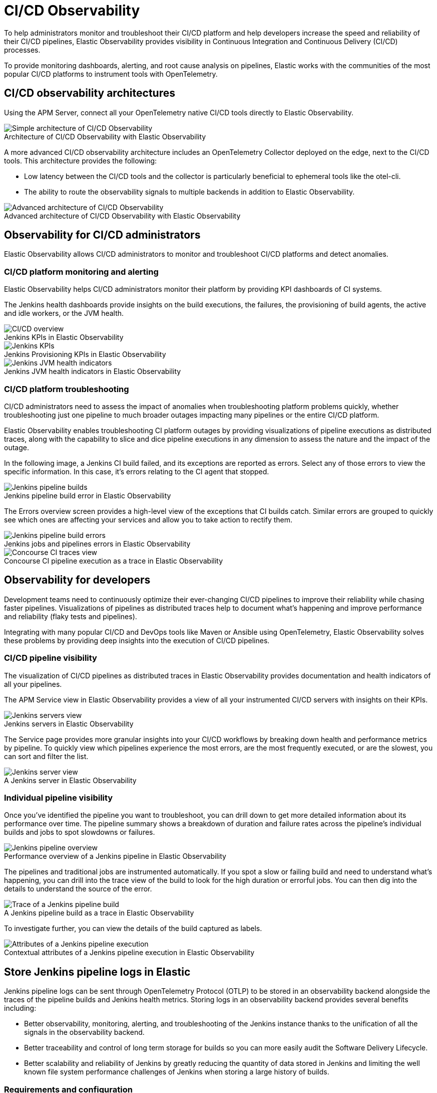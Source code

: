 [[ci-cd-observability]]
= CI/CD Observability
:figure-caption!:

To help administrators monitor and troubleshoot their CI/CD platform and help developers
increase the speed and reliability of their CI/CD pipelines, Elastic Observability
provides visibility in Continuous Integration and Continuous Delivery (CI/CD) processes.

To provide monitoring dashboards, alerting, and root cause analysis on pipelines, Elastic
works with the communities of the most popular CI/CD platforms to instrument tools with
OpenTelemetry.

[discrete]
[[ci-cd-architecture]]
== CI/CD observability architectures

Using the APM Server, connect all your OpenTelemetry native CI/CD tools directly to Elastic Observability.

.Architecture of CI/CD Observability with Elastic Observability
image::images/simple-arch-observability.png[Simple architecture of CI/CD Observability]

A more advanced CI/CD observability architecture includes an OpenTelemetry Collector
deployed on the edge, next to the CI/CD tools. This architecture provides the following:

* Low latency between the CI/CD tools and the collector is particularly beneficial to
ephemeral tools like the otel-cli.
* The ability to route the observability signals to multiple backends in addition to
Elastic Observability.

.Advanced architecture of CI/CD Observability with Elastic Observability
image::images/advanced-arch-observability.png[Advanced architecture of CI/CD Observability]

[discrete]
[[ci-cd-administrators]]
== Observability for CI/CD administrators

Elastic Observability allows CI/CD administrators to monitor and troubleshoot CI/CD
platforms and detect anomalies.

[discrete]
[[ci-cd-monitoring]]
=== CI/CD platform monitoring and alerting

Elastic Observability helps CI/CD administrators monitor their platform by providing KPI dashboards
of CI systems.

The Jenkins health dashboards provide insights on the build executions, the failures, the
provisioning of build agents, the active and idle workers, or the JVM health.

[role="screenshot"]
.Jenkins KPIs in Elastic Observability
image::images/ci-cd-overview.png[CI/CD overview]

[role="screenshot"]
.Jenkins Provisioning KPIs in Elastic Observability
image::images/jenkins-kpis.png[Jenkins KPIs]

[role="screenshot"]
.Jenkins JVM health indicators in Elastic Observability
image::images/jenkins-jvm-indicators.png[Jenkins JVM health indicators]

[discrete]
[[ci-cd-troubleshooting]]
=== CI/CD platform troubleshooting

CI/CD administrators need to assess the impact of anomalies when troubleshooting platform problems quickly,
whether troubleshooting just one pipeline to much broader outages impacting many pipelines or the entire CI/CD platform.

Elastic Observability enables troubleshooting CI platform outages by providing visualizations of pipeline
executions as distributed traces, along with the capability to slice and dice pipeline executions in any dimension
to assess the nature and the impact of the outage.

In the following image, a Jenkins CI build failed, and its exceptions are reported as errors.
Select any of those errors to view the specific information. In this case, it's errors relating to
the CI agent that stopped.

[role="screenshot"]
.Jenkins pipeline build error in Elastic Observability
image::images/jenkins-pipeline-build.png[Jenkins pipeline builds]

The Errors overview screen provides a high-level view of the exceptions that CI builds catch.
Similar errors are grouped to quickly see which ones are affecting your services
and allow you to take action to rectify them.

[role="screenshot"]
.Jenkins jobs and pipelines errors in Elastic Observability
image::images/jenkins-pipeline-errors.png[Jenkins pipeline build errors]

[role="screenshot"]
.Concourse CI pipeline execution as a trace in Elastic Observability
image::images/concourse-ci-traces.png[Concourse CI traces view]

[discrete]
[[ci-cd-developers]]
== Observability for developers

Development teams need to continuously optimize their ever-changing CI/CD pipelines to improve
their reliability while chasing faster pipelines. Visualizations of pipelines as distributed
traces help to document what’s happening and improve performance and reliability (flaky tests and pipelines).

Integrating with many popular CI/CD and DevOps tools like Maven or Ansible using OpenTelemetry, Elastic Observability
solves these problems by providing deep insights into the execution of CI/CD pipelines.

[discrete]
[[ci-cd-visibility]]
=== CI/CD pipeline visibility

The visualization of CI/CD pipelines as distributed traces in Elastic Observability provides
documentation and health indicators of all your pipelines.

The APM Service view in Elastic Observability provides a view of all your instrumented CI/CD
servers with insights on their KPIs.

[role="screenshot"]
.Jenkins servers in Elastic Observability
image::images/jenkins-servers.png[Jenkins servers view]

The Service page provides more granular insights into your CI/CD workflows by breaking down health
and performance metrics by pipeline. To quickly view which pipelines experience the most errors, are the
most frequently executed, or are the slowest, you can sort and filter the list.

[role="screenshot"]
.A Jenkins server in Elastic Observability
image::images/jenkins-server.png[Jenkins server view]

[discrete]
[[ci-cd-pipelines]]
=== Individual pipeline visibility

Once you’ve identified the pipeline you want to troubleshoot, you can drill down to get more detailed
information about its performance over time. The pipeline summary shows a breakdown of duration and
failure rates across the pipeline’s individual builds and jobs to spot slowdowns or failures.

[role="screenshot"]
.Performance overview of a Jenkins pipeline in Elastic Observability
image::images/jenkins-pipeline-overview.png[Jenkins pipeline overview]

The pipelines and traditional jobs are instrumented automatically. If you spot a slow or failing
build and need to understand what’s happening, you can drill into the trace view of the build to look
for the high duration or errorful jobs. You can then dig into the details to understand the
source of the error.

[role="screenshot"]
.A Jenkins pipeline build as a trace in Elastic Observability
image::images/jenkins-pipeline-trace.png[Trace of a Jenkins pipeline build]

To investigate further, you can view the details of the build captured as labels.

[role="screenshot"]
.Contextual attributes of a Jenkins pipeline execution in Elastic Observability
image::images/jenkins-pipeline-context.png[Attributes of a Jenkins pipeline execution]

[discrete]
[[ci-cd-store-jenkins-logs]]
== Store Jenkins pipeline logs in Elastic

Jenkins pipeline logs can be sent through OpenTelemetry Protocol (OTLP) to be stored
in an observability backend alongside the traces of the pipeline builds and Jenkins health metrics.
Storing logs in an observability backend provides several benefits including:

* Better observability, monitoring, alerting, and troubleshooting of the Jenkins instance
thanks to the unification of all the signals in the observability backend.
* Better traceability and control of long term storage for builds so you can more easily
audit the Software Delivery Lifecycle.
* Better scalability and reliability of Jenkins by greatly reducing the quantity of data stored in
Jenkins and limiting the well known file system performance challenges of Jenkins when storing a large history of builds.

[discrete]
[[ci-cd-store-jenkins-logs-requirements-configuration]]
=== Requirements and configuration

Storing Jenkins pipeline logs in Elastic requires:

* Elastic Observability version 8.1 or higher.
* The OpenTelemetry Protocol endpoint configured on the Jenkins OpenTelemetry Plugin must be
reachable from the Jenkins Agents (i.e. don't specify a localhost OTLP endpoint unless OpenTelemetry
collectors are also deployed on the Jenkins Agents).
* When using OpenTelemetry Collectors, set up a https://opentelemetry.io/docs/collector/configuration/#service[logs pipeline]
in addition to the traces and metrics pipelines.

To store pipeline logs in Elastic:

1. Navigate to the _OpenTelemetry_ section of Jenkins configuration screen.
2. Set the _OTLP Endpoint_.
3. Use the _Add Visualisation Observability Backend_ dropdown to select the *Elastic Observability* option.
4. Set the _Kibana base URL_.
5. Click the _Advanced_ button to choose a storage integration strategy.
There are two options for storing pipeline logs in Elastic Observability:
    * *Store pipeline logs in Elastic and visualize logs both in Elastic and through Jenkins*,
    which means you can view logs stored in Elastic on demand in the Jenkins UI.
    Read more in <<ci-cd-visualize-logs-kibana-and-jenkins>> below.
    * *Store pipeline logs in Elastic and visualize logs exclusively in Elastic*,
    which means logs will no longer be visible through the Jenkins UI.
    Read more in <<ci-cd-visualize-logs-kibana>> below.

[discrete]
[[ci-cd-visualize-logs-kibana-and-jenkins]]
=== Visualize logs in both Kibana and Jenkins

The Jenkins OpenTelemetry also provides pipeline log storage in Elasticsearch while enabling you to
either visualize the logs in Kibana or continue to display them through the Jenkins pipeline build console.

[role="screenshot"]
image::images/ci-cd-visualize-logs-kibana-and-jenkins-console.png[Jenkins Console Output page displaying both log contents and a link to view logs in Elastic Observability, width=1000]

This more advanced setup requires connecting the Jenkins Controller to Elasticsearch with read permissions
on the `logs-apm.app` and preferably on the Metadata of the ILM policy of this index template
(by default it's the `logs-apm.app_logs-default_policy policy`).
Use "Validate Elasticsearch configuration" to verify the setup.

.Architecture for storing pipeline logs in Elastic and visualizing logs in both Elastic and Jenkins
image::images/ci-cd-visualize-logs-kibana-and-jenkins-architecture.png[Architecture diagram for storing pipeline logs in Elastic and visualizing logs in both Elastic and Jenkins, width=1000]

[discrete]
[[ci-cd-visualize-logs-kibana]]
=== Visualize logs exclusively in Kibana

The Jenkins OpenTelemetry provides turnkey pipeline log storage in Elasticsearch with visualization in Kibana.
The Jenkins pipeline build console will display a hyperlink to Kibana rather than displaying the logs on the page.

[role="screenshot"]
image::images/ci-cd-visualize-logs-kibana-console.png[Jenkins Console Output page with link to view logs in Elastic Observability, width=1000]

.Architecture for storing pipeline logs in Elastic and visualizing logs exclusively in Elastic
image::images/ci-cd-visualize-logs-kibana-architecture.png[Architecture diagram for storing pipeline logs in Elastic and visualizing logs exclusively in Elastic, width=1000]

[discrete]
[[ci-cd-instrumentation]]
== Instrument CI/CD pipelines

Observing CI/CD pipelines is achieved by instrumenting the different CI/CD and DevOps tools.
Elastic works with the Open Source communities leveraging OpenTelemetry to provide the best coverage.

[discrete]
[[ci-cd-jenkins]]
=== Jenkins

[discrete]
[[ci-cd-install-jenkins]]
==== Install the OpenTelemetry plugin

. On the Jenkins UI, go to *Manage Jenkins* > *Manage Plugins*.
+
[role="screenshot"]
image::images/jenkins-plugin-manager.png[Jenkins Plugin Manager]
+
. Click the *Available* tab, and search for *OpenTelemetry*.
. Select the *OpenTelemetry* checkbox and then click *Download now and install after restart*.
+
To verify that the plugin is installed, click the *Installed* tab, and search for *OpenTelemetry Plugin*.

[discrete]
[[ci-cd-configure-jenkins]]
==== Configure the OpenTelemetry plugin

The OpenTelemetry plugin needs to be configured to report data to an OpenTelemetry service.
In addition, you will need the endpoint of the OpenTelemetry service, the type of authentication,
and the access credentials.

. On the Jenkins UI, go to *Manage Jenkins* > *Configure System*.
. Go to the OpenTelemetry Plugin section.
. Configure your OpenTelemetry endpoint and authentication using the Elastic APM Server URL and the APM Server authentication:

* If using the Elastic APM secret token authorization, select a *Bearer Authentication Token*, and add the token
as a Jenkins secret text credential.
+
[role="screenshot"]
image::images/configure-otel-plugin.png[Configure OTEL plugin]
+
* If using the Elastic API Key authorization, define the *Header Authentications*:
** Header name: `"Authorization"`
** Header value: a secret text credential with the value of `"ApiKey an_api_key"` (`an_api_key` is the value of the secret key)

. Go to *Add Visualisation Observability Backend* and define the URL for your {kib} server.
+
[role="screenshot"]
image::images/kibana-url.png[Define Kibana URL]
+
. Finally, there are additional settings to configure:

* Endpoint certificates to use in communications.
* The service name and service namespace sent to the OpenTelemetry service.
* Timeouts and batch process times.
* Any steps you may want to omit from the data you send.
+
WARNING: You can export the OpenTelemetry configuration as environment variables to use them with other tools like otel-cli,
Ansible Otel plugin, and so on. If you enable this option, consider that you can potentially expose the credentials in
the console output.

To learn more about the integration of Jenkins with Elastic Observability, see https://plugins.jenkins.io/opentelemetry/[OpenTelemetry].

[discrete]
[[ci-cd-jenkins-dashbaords]]
==== Install Jenkins dashboards in {kib}

There are out of the box {kib} dashboards that help visualize some metrics for the CI/CD platform.

Using the {kibana-ref}/dashboard-import-api.html[Import API] or the {kib} UI, you
can https://github.com/jenkinsci/opentelemetry-plugin/tree/master/docs/dashboards/elastic[install dashboards]
that are compatible with version 7.12 or higher.

For instance, you can follow the below steps:

* Import the dashboard in the Kibana UI

[role="screenshot"]
.Import dashboard in Kibana
image::images/jenkins-dashboard-import.png[Import kibana dashboard]

* The new dashboard is now ready to be used:

[role="screenshot"]
.Jenkins dashboard in Kibana is ready
image::images/jenkins-dashboard-ready.png[Jenkins dashboard in Kibana]

[role="screenshot"]
.Jenkins dashboard in Kibana
image::images/jenkins-dashboard.png[Jenkins dashboard]

[discrete]
[[ci-cd-maven]]
=== Maven

The Maven OpenTelemetry extension integration provides comprehensive visibility into all of your Maven builds.
The extension generates traces for each build and performance metrics to help you understand which Maven goals
or Maven submodules are run the most, how often they fail, and how long they take to complete.

The context propagation from CI pipelines (Jenkins job or pipeline) is passed to the Maven build
through the `TRACEPARENT` and `TRACESTATE` environment variables that match the https://www.w3.org/TR/trace-context/[W3C Trace Context specification].
Therefore, everything that happens in the CI platform is also shown in the traces.

You can configure your Maven project with the https://github.com/open-telemetry/opentelemetry-java-contrib/tree/main/maven-extension[Maven OpenTelemetry extension].
For example, you can add the following snippet to your pom.xml file:

[source,bash]
----
<project>
  ...
  <build>
    <extensions>
      <extension>
          <groupId>io.opentelemetry.contrib</groupId>
          <artifactId>opentelemetry-maven-extension</artifactId>
          <version>1.9.0-alpha</version>
      </extension>
    </extensions>
  </build>
</project>
----

You can now trigger to send the Maven build reporting performance data to Elastic Observability by
passing the configuration details as environment variables:

[source,bash]
----
export OTEL_EXPORTER_OTLP_ENDPOINT="https://elastic-apm-server.example.com:8200"
export OTEL_EXPORTER_OTLP_HEADERS="Authorization=Bearer an_apm_secret_token"
export OTEL_TRACES_EXPORTER="otlp"

mvn verify
----

You can instrument Maven builds without modifying the pom.xml file using the Maven
command line argument “-Dmaven.ext.class.path=...”

[source,bash]
----
export OTEL_EXPORTER_OTLP_ENDPOINT="https://elastic-apm-server.example.com:8200"
export OTEL_EXPORTER_OTLP_HEADERS="Authorization=Bearer an_apm_secret_token"
export OTEL_TRACES_EXPORTER="otlp"

mvn -Dmaven.ext.class.path=path/to/opentelemetry-maven-extension.jar verify
----

You can also trigger your Maven builds from the CI platform and visualize the end-to-end
pipeline execution in Elastic Observability, including the detailed steps of your CI
pipeline and the Maven build.

When invoking Maven builds with Jenkins, it’s unnecessary to use environment variables
to configure the Maven build (`OTEL_EXPORTER_OTLP_ENDPOINT…`) to rely on the Jenkins capability
to inject OpenTelemetry configuration as environment variables. For more details, refer to <<ci-cd-install-jenkins>>.

[role="screenshot"]
.A Jenkins pipeline executing Maven builds
image::images/jenkins-maven-pipeline.png[Maven builds in Jenkins]

To learn more, see the https://github.com/open-telemetry/opentelemetry-java-contrib/tree/main/maven-extension[integration of Maven builds with Elastic Observability].

[discrete]
[[ci-cd-ansible]]
=== Ansible

The Ansible OpenTelemetry plugin integration provides visibility into all your
Ansible playbooks. The plugin generates traces for each run and performance metrics to help
you understand which Ansible tasks or roles are run the most, how often they
fail, and how long they take to complete.

You can configure your Ansible playbooks with the https://docs.ansible.com/ansible/latest/collections/community/general/opentelemetry_callback.html[Ansible OpenTelemetry callback plugin].
It’s required to install the Opentelemetry python libraries and configure the callback
as stated in the https://docs.ansible.com/ansible/latest/collections/community/general/opentelemetry_callback.html#examples[examples] section.

The context propagation from the Jenkins job or pipeline is passed to the Ansible run. Therefore,
everything that happens in the CI is also shown in the traces.

[role="screenshot"]
.Visibility into your Ansible playbooks
image::images/jenkins-ansible-pipeline.png[Ansible playbooks in Jenkins]

This integration feeds, out of the box, the Service Map with all the services that are connected to the Ansible Playbook.
All of these features can help you quickly and visually assess your services used in your provisioning and Continuous Deployment.

[role="screenshot"]
.ServiceMap view of a Jenkins pipeline execution instrumented with the Ansible plugin
image::images/ansible-service-map.png[Ansible service map view]

[discrete]
[[ci-cd-otel-cli]]
=== Otel cli

https://github.com/equinix-labs/otel-cli[otel-cli] is a command-line tool for sending OpenTelemetry
traces, which is useful if instrumenting your scripts explicitly when no other implicit
integration is in place.

Using the otel-cli wrapper, you can configure your build scripts implemented in shell, make, or
another scripting language. For example, instrumenting the Makefile below with otel-cli helps
visualize every command in each goal as spans.

[source,bash]
----
# see https://blog.container-solutions.com/tagging-docker-images-the-right-way

NAME   := acmecorp/foo
TAG    := $$(git log -1 --pretty=%!H(MISSING))
IMG    := ${NAME}:${TAG}
LATEST := ${NAME}:latest

build:
  @otel-cli exec \
    --name 'docker build' \
    docker build -t ${IMG} .
  @otel-cli exec \
    --name 'docker tag' \
    docker tag ${IMG} ${LATEST}

push:
  @otel-cli exec \
    --name 'docker push' \
    --attrs "http.url=https://docker.elastic.dev" \
    docker push ${NAME}

login:
  @otel-cli exec \
    --name 'docker login' \
    --attrs 'rpc.system=grpc' \
    docker login -u ${DOCKER_USER} -p ${DOCKER_PASS}
----

To invoke shell scripts that use otel-cli for tracing:

[source,bash]
----
export OTEL_EXPORTER_OTLP_ENDPOINT="elastic-apm-server.example.com:8200"
export OTEL_EXPORTER_OTLP_HEADERS="Authorization=Bearer an_apm_secret_token"
export OTEL_TRACES_EXPORTER="otlp"

make login build push
----

[role="screenshot"]
.A Jenkins build executing a Makefile instrumented with the otel-cli in Elastic Observability
image::images/jenkins-makefile.png[Jenkins build executing an instrumented Makefile]

[role="screenshot"]
.ServiceMap view of a Jenkins pipeline execution instrumented with the otel-cli
image::images/jenkins-service-map.png[Jenkins service map view]

[discrete]
[[ci-cd-pytest-otel]]
=== Pytest-otel

https://pypi.org/project/pytest-otel/[pytest-otel] is a pytest plugin for sending Python test
results as OpenTelemetry traces. The test traces help you understand test execution, 
detect bottlenecks, and compare test executions across time to detect misbehaviors and issues.

The context propagation from CI pipelines (Jenkins job or pipeline) is passed to the Maven build
through the `TRACEPARENT`.

[source,bash]
----
OTEL_EXPORTER_OTLP_ENDPOINT=https://elastic-apm-server.example.com:8200 \
OTEL_EXPORTER_OTLP_HEADERS="authorization=Bearer an_apm_secret_token" \
OTEL_SERVICE_NAME=pytest_otel \
pytest --otel-session-name='My_Test_cases'
----

[role="screenshot"]
.Visibility into your Pytest tests
image::images/pytest-otel-pipeline.png[Pytest tests]

[discrete]
[[ci-cd-concourse-ci]]
=== Concourse CI

To configure Concourse CI to send traces, refer to the https://concourse-ci.org/tracing.html[tracing] docs.
In the Concourse configuration, you just need to define `CONCOURSE_TRACING_OTLP_ADDRESS`
and `CONCOURSE_TRACING_OTLP_HEADERS`.

[source,bash]
----
CONCOURSE_TRACING_OTLP_ADDRESS=elastic-apm-server.example.com:8200
CONCOURSE_TRACING_OTLP_HEADERS=Authorization=Bearer your-secret-token
----

Context propagation is supported; therefore, you can benefit from the integrations described above.

Once Concourse CI tracing is configured, Concourse CI pipeline executions are
reported in Elastic Observability.

[role="screenshot"]
.A Concourse CI pipeline execution in Elastic Observability
image::images/jenkins-concourse.png[Concourse CI pipeline execution]

The Concourse CI doesn’t report health metrics through OpenTelemetry. However, you can use the
https://github.com/open-telemetry/opentelemetry-collector-contrib/tree/main/processor/spanmetricsprocessor#span-metrics-processor[OpenTelemetry Collector Span Metrics Processor]
to derive pipeline execution traces into KPI metrics like throughput and the error rate
of pipelines.


[discrete]
[[check-service-health-from-cd-pipelines]]
== Check service health from deployment pipelines


Integrating automated service health checks in deployment pipelines is critical for end-to-end deployment automation, which crucially enables deployment frequency to be increased.

Elastic Observability exposes HTTP APIs to check the health of services. You can integrate these APIs in deployment pipelines to verify the behaviour of newly deployed instances, and either automatically continue the deployments or roll back according to the health status.

The following example shows a canary deployment pipeline that leverages Elastic health check HTTP APIs to automate the quality check before rolling out the deployment from the canary to the entire set of instances:

image::images/ci-cd-canary-deployment-pipeline.png[Canary Deployment Pipeline]

Perform the health check by invoking the `KIBANA_URL/internal/apm/services` API to compare the transaction error rate of the service on the newly deployed instances with a threshold value. Pass the following parameters to the invocation:

* `start` and `end`: time interval using the https://en.wikipedia.org/wiki/ISO_8601[ISO-8601] format (e.g. "2021-09-01T13:24:12Z" which is a UTC time)
* `kuery`: used to filter on the service name and, for example, the new version being deployed to narrow down to the canary instances. Example `service.name:"MY_SERVICE_NAME" AND service.version:"1.2.3"`
* `environment`: the environment on which the canary instances are deployed. Example: `production`.

To define the time range, use the `start` and `end` parameters. These parameters are
dates in ISO-8601 format. To query only one service, compose a filter in the param `kuery`,
then filter by the service name using the expression `service.name:MY_SERVICE_NAME
and service.version: SERVICE_VERSION`. Finally apply an `environment` filter by passing
the `environment` parameter. To select all environments, use `ENVIRONMENT_ALL`.

The API call requires authentication. We recommend to use an API Token to authenticate.

The API is subject to changes and a stable API optimized for Continous Delivery use cases will soon be published.

[source,python]
----
def check_service_health(service_name, service_version, error_rate_threshold, kibana_url, api_token):
    now = datetime.now()
    five_minutes_ago = now - timedelta(minutes=5)
    params = {
        "start": five_minutes_ago.strftime("%Y-%m-%dT%H:%M:%SZ"),
        "end": now.strftime("%Y-%m-%dT%H:%M:%SZ"),
        "kuery": "service.name:{} and service.version:{}".format(service_name, service_version),
        "environment": "ENVIRONMENT_ALL"
    }
    url = "{}/internal/apm/services?{}".format(kibana_url, urllib.parse.urlencode(params))
    req = urllib.request.Request(url=url, headers={"Authorization": "Bearer {}".format(api_token)})
    with urllib.request.urlopen(req) as response:
     body = response.read().decode("utf8")
     obj = json.loads(body)
     if len(obj['items']) > 0 and obj['items'][0].transactionErrorRate > error_rate_threshold:
            raise Exception("Error rate for service {} is higher than threshold {}, current value is {}".format(service_name, error_rate_threshold, obj['items'][0].transactionErrorRate))
----
